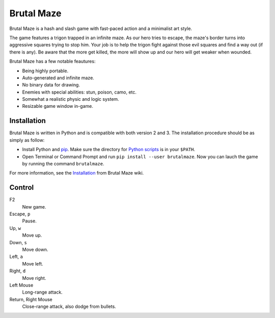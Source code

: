 Brutal Maze
===========

Brutal Maze is a hash and slash game with fast-paced action and a minimalist
art style.

.. image:: https://raw.githubusercontent.com/McSinyx/brutalmaze/master/screenshot.png

The game features a trigon trapped in an infinite maze. As our hero tries to
escape, the maze's border turns into aggressive squares trying to stop him.
Your job is to help the trigon fight against those evil squares and find a way
out (if there is any). Be aware that the more get killed, the more will show up
and our hero will get weaker when wounded.

Brutal Maze has a few notable feautures:

* Being highly portable.
* Auto-generated and infinite maze.
* No binary data for drawing.
* Enemies with special abilities: stun, poison, camo, etc.
* Somewhat a realistic physic and logic system.
* Resizable game window in-game.

Installation
------------

Brutal Maze is written in Python and is compatible with both version 2 and 3.
The installation procedure should be as simply as follow:

* Install Python and `pip <https://pip.pypa.io/en/latest/>`_. Make sure the
  directory for `Python scripts <https://docs.python.org/2/install/index.html#alternate-installation-the-user-scheme>`_
  is in your ``$PATH``.
* Open Terminal or Command Prompt and run ``pip install --user brutalmaze``.
  Now you can lauch the game by running the command ``brutalmaze``.

For more information, see the `Installation <https://github.com/McSinyx/brutalmaze/wiki/Installation>`_
from Brutal Maze wiki.

Control
-------

F2
   New game.
Escape, ``p``
   Pause.
Up, ``w``
   Move up.
Down, ``s``
   Move down.
Left, ``a``
   Move left.
Right, ``d``
   Move right.
Left Mouse
   Long-range attack.
Return, Right Mouse
   Close-range attack, also dodge from bullets.
